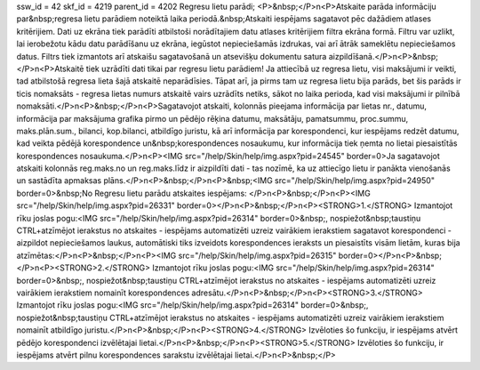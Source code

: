 ssw_id = 42skf_id = 4219parent_id = 4202Regresu lietu parādi;<P>&nbsp;</P>\n<P>Atskaite parāda informāciju par&nbsp;regresa lietu parādiem noteiktā laika periodā.&nbsp;Atskaiti iespējams sagatavot pēc dažādiem atlases kritērijiem. Dati uz ekrāna tiek parādīti atbilstoši norādītajiem datu atlases kritērijiem filtra ekrāna formā. Filtru var uzlikt, lai ierobežotu kādu datu parādīšanu uz ekrāna, iegūstot nepieciešamās izdrukas, vai arī ātrāk sameklētu nepieciešamos datus. Filtrs tiek izmantots arī atskaišu sagatavošanā un atsevišķu dokumentu satura aizpildīšanā.</P>\n<P>&nbsp;</P>\n<P>Atskaitē tiek uzrādīti dati tikai par regresu lietu parādiem! Ja attiecībā uz regresa lietu, visi maksājumi ir veikti, tad atbilstošā regresa lieta šajā atskaitē neparādīsies. Tāpat arī, ja pirms tam uz regresa lietu bija parāds, bet šis parāds ir ticis nomaksāts - regresa lietas numurs atskaitē vairs uzrādīts netiks, sākot no laika perioda, kad visi maksājumi ir pilnībā nomaksāti.</P>\n<P>&nbsp;</P>\n<P>Sagatavojot atskaiti, kolonnās pieejama informācija par lietas nr., datumu, informācija par maksājuma grafika pirmo un pēdējo rēķina datumu, maksātāju, pamatsummu, proc.summu, maks.plān.sum., bilanci, kop.bilanci, atbildīgo juristu, kā arī informācija par korespondenci, kur iespējams redzēt datumu, kad veikta pēdējā korespondence un&nbsp;korespondences nosaukumu, kur informācija tiek ņemta no lietai piesaistītās korespondences nosaukuma.</P>\n<P><IMG src="/help/Skin/help/img.aspx?pid=24545" border=0>Ja sagatavojot atskaiti kolonnās reg.maks.no un reg.maks.līdz ir aizpildīti dati - tas nozīmē, ka uz attiecīgo lietu ir panākta vienošanās un sastādīta apmaksas plāns.</P>\n<P>&nbsp;</P>\n<P>&nbsp;<IMG src="/help/Skin/help/img.aspx?pid=24950" border=0>&nbsp;No Regresu lietu parādu atskaites iespējams: </P>\n<P>&nbsp;</P>\n<P><IMG src="/help/Skin/help/img.aspx?pid=26331" border=0></P>\n<P>&nbsp;</P>\n<P><STRONG>1.</STRONG> Izmantojot rīku joslas pogu:<IMG src="/help/Skin/help/img.aspx?pid=26314" border=0>&nbsp;, nospiežot&nbsp;taustiņu CTRL+atzīmējot ierakstus no atskaites - iespējams automatizēti uzreiz vairākiem ierakstiem sagatavot korespondenci - aizpildot nepieciešamos laukus, automātiski tiks izveidots korespondences ieraksts un piesaistīts visām lietām, kuras bija atzīmētas:</P>\n<P>&nbsp;</P>\n<P><IMG src="/help/Skin/help/img.aspx?pid=26315" border=0></P>\n<P>&nbsp;</P>\n<P><STRONG>2.</STRONG> Izmantojot rīku joslas pogu:<IMG src="/help/Skin/help/img.aspx?pid=26314" border=0>&nbsp;, nospiežot&nbsp;taustiņu CTRL+atzīmējot ierakstus no atskaites - iespējams automatizēti uzreiz vairākiem ierakstiem nomainīt korespondences adresātu.</P>\n<P>&nbsp;</P>\n<P><STRONG>3.</STRONG> Izmantojot rīku joslas pogu:<IMG src="/help/Skin/help/img.aspx?pid=26314" border=0>&nbsp;, nospiežot&nbsp;taustiņu CTRL+atzīmējot ierakstus no atskaites - iespējams automatizēti uzreiz vairākiem ierakstiem nomainīt atbildīgo juristu.</P>\n<P>&nbsp;</P>\n<P><STRONG>4.</STRONG> Izvēloties šo funkciju, ir iespējams atvērt pēdējo korespondenci izvēlētajai lietai.</P>\n<P>&nbsp;</P>\n<P><STRONG>5.</STRONG> Izvēloties šo funkciju, ir iespējams atvērt pilnu korespondences sarakstu izvēlētajai lietai.</P>\n<P>&nbsp;</P>